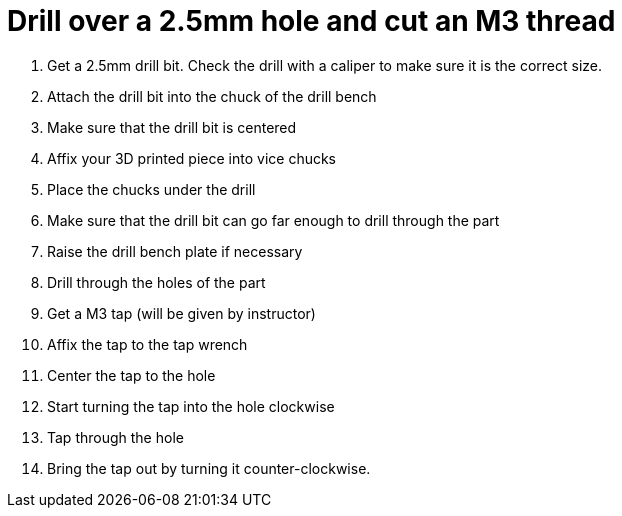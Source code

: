 = Drill over a 2.5mm hole and cut an M3 thread

. Get a 2.5mm drill bit. Check the drill with a caliper to make sure it is the correct size.
. Attach the drill bit into the chuck of the drill bench
. Make sure that the drill bit is centered
. Affix your 3D printed piece into vice chucks
. Place the chucks under the drill
. Make sure that the drill bit can go far enough to drill through the part
. Raise the drill bench plate if necessary
. Drill through the holes of the part
. Get a M3 tap (will be given by instructor)
. Affix the tap to the tap wrench
. Center the tap to the hole
. Start turning the tap into the hole clockwise
. Tap through the hole
. Bring the tap out by turning it counter-clockwise.
